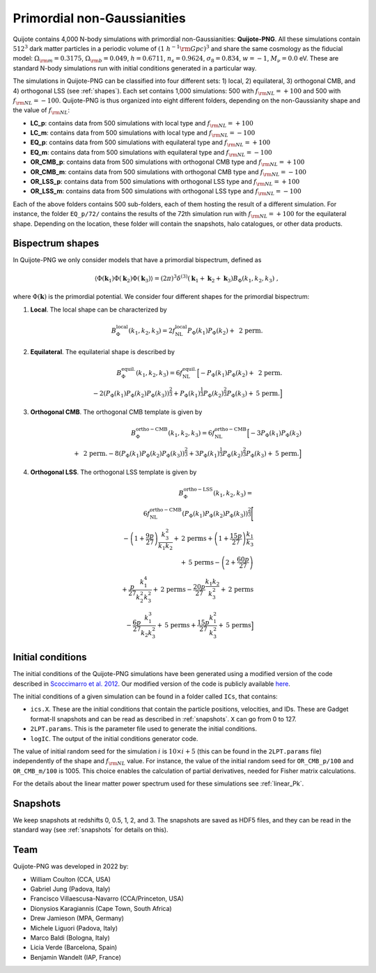 .. _png:

Primordial non-Gaussianities
============================

Quijote contains 4,000 N-body simulations with primordial non-Gaussianities: **Quijote-PNG**. All these simulations contain :math:`512^3` dark matter particles in a periodic volume of :math:`(1~h^{-1}{\rm Gpc})^3` and share the same cosmology as the fiducial model: :math:`\Omega_{\rm m}=0.3175`, :math:`\Omega_{\rm b}=0.049`, :math:`h=0.6711`, :math:`n_s=0.9624`, :math:`\sigma_8=0.834`, :math:`w=-1`, :math:`M_\nu=0.0` eV. These are standard N-body simulations run with initial conditions generated in a particular way. 

The simulations in Quijote-PNG can be classified into four different sets: 1) local, 2) equilateral, 3) orthogonal CMB, and 4) orthogonal LSS (see :ref:`shapes`). Each set contains 1,000 simulations: 500 with :math:`f_{\rm NL}=+100` and 500 with :math:`f_{\rm NL}=-100`. Quijote-PNG is thus organized into eight different folders, depending on the non-Gaussianity shape and the value of :math:`f_{\rm NL}`:

- **LC_p**: contains data from 500 simulations with local type and :math:`f_{\rm NL}=+100`
- **LC_m**: contains data from 500 simulations with local type and :math:`f_{\rm NL}=-100`
- **EQ_p**: contains data from 500 simulations with equilateral type and :math:`f_{\rm NL}=+100`
- **EQ_m**: contains data from 500 simulations with equilateral type and :math:`f_{\rm NL}=-100`
- **OR_CMB_p**: contains data from 500 simulations with orthogonal CMB type and :math:`f_{\rm NL}=+100`
- **OR_CMB_m**: contains data from 500 simulations with orthogonal CMB type and :math:`f_{\rm NL}=-100`
- **OR_LSS_p**: contains data from 500 simulations with orthogonal LSS type and :math:`f_{\rm NL}=+100`
- **OR_LSS_m**: contains data from 500 simulations with orthogonal LSS type and :math:`f_{\rm NL}=-100`
  
Each of the above folders contains 500 sub-folders, each of them hosting the result of a different simulation. For instance, the folder ``EQ_p/72/`` contains the results of the 72th simulation run with :math:`f_{\rm NL}=+100` for the equilateral shape. Depending on the location, these folder will contain the snapshots, halo catalogues, or other data products.


.. _shapes:

Bispectrum shapes
~~~~~~~~~~~~~~~~~

In Quijote-PNG we only consider models that have a primordial bispectrum, defined as

.. math::
   
    \langle \Phi(\mathbf{k}_1) \Phi(\mathbf{k}_2) \Phi(\mathbf{k}_3) \rangle =  (2\pi)^3 \delta^{(3)}(\mathbf{k}_1+\mathbf{k}_2+\mathbf{k}_3)B_{\Phi}(k_1,k_2,k_3)~,

where :math:`\Phi(\mathbf{k})` is the primordial potential. We consider four different shapes for the primordial bispectrum:
  

1) **Local**. The local shape can be characterized by

.. math::
   
   B^{\mathrm{local}}_{\Phi}(k_1,k_2,k_3) = 2 f_{\mathrm{NL}}^{\mathrm{local}} P_\Phi(k_1)P_\Phi(k_2)+  \text{ 2 perm.}
   
2) **Equilateral**. The equilaterial shape is described by

.. math::

   B^{\mathrm{equil.}}_{\Phi}(k_1,k_2,k_3) = 6 f_{\mathrm{NL}}^{\mathrm{equil.}}\Big[- P_\Phi(k_1)P_\Phi(k_2)+\text{ 2 perm.} \\ 
  -2 \left( P_\Phi(k_1)P_\Phi(k_2)P_\Phi(k_3) \right)^{\frac{2}{3}} +  P_\Phi(k_1)^{\frac{1}{3}}P_\Phi(k_2)^{\frac{2}{3}}P_\Phi(k_3)  + \text{5 perm.}\Big]

   
3) **Orthogonal CMB**. The orthogonal CMB template is given by

.. math::

   B^{\mathrm{ortho-CMB}}_\Phi(k_1,k_2,k_3) = 6 f_{\mathrm{NL}}^{\mathrm{ortho-CMB}}\Big[-3 P_\Phi(k_1)P_\Phi(k_2) \\ 
   +\text{ 2 perm.}  -8 \left( P_\Phi(k_1)P_\Phi(k_2)P_\Phi(k_3) \right)^{\frac{2}{3}} +  3P_\Phi(k_1)^{\frac{1}{3}}P_\Phi(k_2)^{\frac{2}{3}}P_\Phi(k_3)  + \text{5 perm.}\Big]
   
4) **Orthogonal LSS**. The orthogonal LSS template is given by

.. math::

   B^{\mathrm{ortho-LSS}}_\Phi(k_1,k_2,k_3) = \\ 6 f_{\mathrm{NL}}^{\mathrm{ortho-CMB}}
        \left(P_\Phi(k_1)P_\Phi(k_2)P_\Phi(k_3)\right)^{\frac{2}{3}}\Bigg[ \\  -\left(1+\frac{9p}{27}\right) \frac{k_3^2}{k_1k_2} + \textrm{2 perms} +\left(1+\frac{15p}{27}\right)  \frac{k_1}{k_3} \\   + \textrm{5 perms}  -\left(2+\frac{60p}{27}\right)  \\ +\frac{p}{27}\frac{k_1^4}{k_2^2k_3^2} + \textrm{2 perms}  -\frac{20p}{27}\frac{k_1k_2}{k_3^2}+ \textrm{2 perms}  \\ -\frac{6p}{27}\frac{k_1^3}{k_2k_3^2} + \textrm{5 perms}+\frac{15p}{27}\frac{k_1^2}{k_3^2} + \textrm{5 perms}\Big]


Initial conditions
~~~~~~~~~~~~~~~~~~

The initial conditions of the Quijote-PNG simulations have been generated using a modified version of the code described in `Scoccimarro et al. 2012 <https://arxiv.org/abs/1108.5512>`_. Our modified version of the code is publicly available `here <https://github.com/dsjamieson/2LPTPNG>`_.

The initial conditions of a given simulation can be found in a folder called ``ICs``, that contains:

- ``ics.X``. These are the initial conditions that contain the particle positions, velocities, and IDs. These are Gadget format-II snapshots and can be read as described in :ref:`snapshots`. ``X`` can go from 0 to 127.
- ``2LPT.params``. This is the parameter file used to generate the initial conditions.
- ``logIC``. The output of the initial conditions generator code.

The value of initial random seed for the simulation :math:`i` is :math:`10\times i+5` (this can be found in the ``2LPT.params`` file) independently of the shape and :math:`f_{\rm NL}` value. For instance, the value of the initial random seed for ``OR_CMB_p/100`` and ``OR_CMB_m/100`` is 1005. This choice enables the calculation of partial derivatives, needed for Fisher matrix calculations.

For the details about the linear matter power spectrum used for these simulations see :ref:`linear_Pk`.


Snapshots
~~~~~~~~~

We keep snapshots at redshifts 0, 0.5, 1, 2, and 3. The snapshots are saved as HDF5 files, and they can be read in the standard way (see :ref:`snapshots` for details on this).


Team
~~~~

Quijote-PNG was developed in 2022 by:

- William Coulton (CCA, USA)
- Gabriel Jung (Padova, Italy)
- Francisco Villaescusa-Navarro (CCA/Princeton, USA)
- Dionysios Karagiannis (Cape Town, South Africa)
- Drew Jamieson (MPA, Germany)
- Michele Liguori (Padova, Italy)
- Marco Baldi (Bologna, Italy)
- Licia Verde (Barcelona, Spain)
- Benjamin Wandelt (IAP, France)
